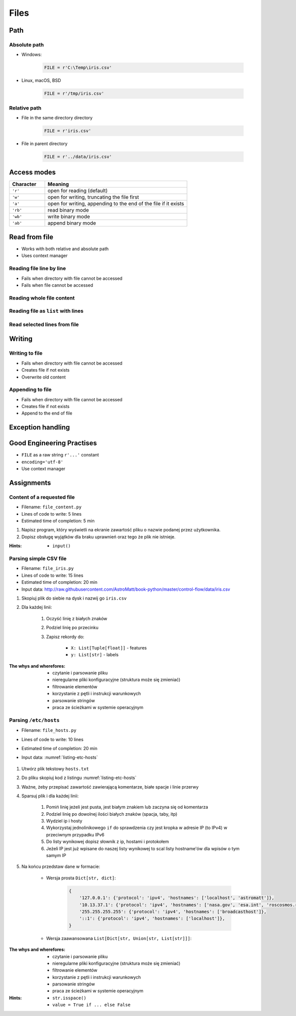 .. _Files:

*****
Files
*****


Path
====

Absolute path
-------------
* Windows:

    .. code-block:: python

        FILE = r'C:\Temp\iris.csv'

* Linux, macOS, BSD

    .. code-block:: python

        FILE = r'/tmp/iris.csv'

Relative path
-------------
* File in the same directory directory

    .. code-block:: python

        FILE = r'iris.csv'

* File in parent directory

    .. code-block:: python

        FILE = r'../data/iris.csv'


Access modes
============
.. csv-table::
    :widths: 20, 80
    :header: "Character", "Meaning"

    "``'r'``", "open for reading (default)"
    "``'w'``", "open for writing, truncating the file first"
    "``'a'``", "open for writing, appending to the end of the file if it exists"
    "``'rb'``", "read binary mode"
    "``'wb'``", "write binary mode"
    "``'ab'``", "append binary mode"


Read from file
==============
* Works with both relative and absolute path
* Uses context manager

Reading file line by line
-------------------------
* Fails when directory with file cannot be accessed
* Fails when file cannot be accessed

.. code-block:: python
    :caption: ``file`` can be iterated line by line

    with open(r'/tmp/iris.csv') as file:
        for line in file:
            print(line)

Reading whole file content
--------------------------
.. code-block:: python
    :caption: Read whole file as a text to ``content`` variable

    with open(r'/tmp/iris.csv') as file:
        content = file.read()

Reading file as ``list`` with lines
-----------------------------------
.. code-block:: python
    :caption: Convert file to list by line

    with open(r'/tmp/iris.csv') as file:
        lines = file.readlines()

Read selected lines from file
-----------------------------
.. code-block:: python
    :caption: Convert file to list by line, select 1-30 lines

    with open(r'/tmp/iris.csv') as file:
        lines = file.readlines()[1:30]

.. code-block:: python
    :caption: Convert file to list by line, select 1-30 lines

    with open(r'/tmp/iris.csv') as file:
        for line in file.readlines()[1:30]:
            print(line)


Writing
=======

Writing to file
---------------
* Fails when directory with file cannot be accessed
* Creates file if not exists
* Overwrite old content

.. code-block:: python
    :caption: Writing to file

    with open(r'/tmp/iris.csv', mode='w') as file:
        file.write('hello')

Appending to file
-----------------
* Fails when directory with file cannot be accessed
* Creates file if not exists
* Append to the end of file

.. code-block:: python
    :caption: Appending to file

    with open(r'/tmp/iris.csv', mode='a') as file:
        file.write('hello')


Exception handling
==================
.. code-block:: python
    :caption: Exception handling while accessing files

    try:
        with open(r'/tmp/iris.csv') as file:
            for line in file:
                print(line)

    except FileNotFoundError:
        print('File does not exist')

    except PermissionError:
        print('Permission denied')


Good Engineering Practises
==========================
* ``FILE`` as a raw string ``r'...'`` constant
* ``encoding='utf-8'``
* Use context manager


Assignments
===========

Content of a requested file
---------------------------
* Filename: ``file_content.py``
* Lines of code to write: 5 lines
* Estimated time of completion: 5 min

#. Napisz program, który wyświetli na ekranie zawartość pliku o nazwie podanej przez użytkownika.
#. Dopisz obsługę wyjątków dla braku uprawnień oraz tego że plik nie istnieje.

:Hints:
    * ``input()``

Parsing simple CSV file
-----------------------
* Filename: ``file_iris.py``
* Lines of code to write: 15 lines
* Estimated time of completion: 20 min
* Input data: http://raw.githubusercontent.com/AstroMatt/book-python/master/control-flow/data/iris.csv

#. Skopiuj plik do siebie na dysk i nazwij go ``iris.csv``
#. Dla każdej linii:

    #. Oczyść linię z białych znaków
    #. Podziel linię po przecinku
    #. Zapisz rekordy do:

        - ``X: List[Tuple[float]]`` - features
        - ``y: List[str]`` - labels

:The whys and wherefores:
    * czytanie i parsowanie pliku
    * nieregularne pliki konfiguracyjne (struktura może się zmieniać)
    * filtrowanie elementów
    * korzystanie z pętli i instrukcji warunkowych
    * parsowanie stringów
    * praca ze ścieżkami w systemie operacyjnym

Parsing ``/etc/hosts``
----------------------
* Filename: ``file_hosts.py``
* Lines of code to write: 10 lines
* Estimated time of completion: 20 min
* Input data: :numref:`listing-etc-hosts`

    .. literalinclude:: data/etc-hosts.txt
        :name: listing-etc-hosts
        :language: text
        :caption: Zawartość pliku ``hosts.txt``

#. Utwórz plik tekstowy ``hosts.txt``
#. Do pliku skopiuj kod z listingu :numref:`listing-etc-hosts`
#. Ważne, żeby przepisać zawartość zawierającą komentarze, białe spacje i linie przerwy
#. Sparsuj plik i dla każdej linii:

    #. Pomiń linię jeżeli jest pusta, jest białym znakiem lub zaczyna się od komentarza
    #. Podziel linię po dowolnej ilości białych znaków (spacja, taby, itp)
    #. Wydziel ip i hosty
    #. Wykorzystaj jednolinikowego ``if`` do sprawdzenia czy jest kropka w adresie IP (to IPv4) w przeciwnym przypadku IPv6
    #. Do listy wynikowej dopisz słownik z ip, hostami i protokołem
    #. Jeżeli IP jest już wpisane do naszej listy wynikowej to scal listy hostname'ów dla wpisów o tym samym IP

#. Na końcu przedstaw dane w formacie:

    * Wersja prosta ``Dict[str, dict]``:

        .. code-block:: python

            {
                '127.0.0.1': {'protocol': 'ipv4', 'hostnames': ['localhost', 'astromatt']},
                '10.13.37.1': {'protocol': 'ipv4', 'hostnames': ['nasa.gov', 'esa.int', 'roscosmos.ru']},
                '255.255.255.255': {'protocol': 'ipv4', 'hostnames': ['broadcasthost']},
                '::1': {'protocol': 'ipv4', 'hostnames': ['localhost']},
            }

    * Wersja zaawansowana ``List[Dict[str, Union[str, List[str]]]``:

        .. code-block:: python
            :caption: ``/etc/hosts`` example

            [
                {'ip': '127.0.0.1', 'protocol': 'ipv4', 'hostnames': ['localhost', 'astromatt']},
                {'ip': '10.13.37.1', 'protocol': 'ipv4', 'hostnames': ['nasa.gov', 'esa.int', 'roscosmos.ru']},
                {'ip': '255.255.255.255', 'protocol': 'ipv4', 'hostnames': ['broadcasthost']},
                {'ip': '::1', 'protocol': 'ipv6', 'hostnames': ['localhost']}
            ]

:The whys and wherefores:
    * czytanie i parsowanie pliku
    * nieregularne pliki konfiguracyjne (struktura może się zmieniać)
    * filtrowanie elementów
    * korzystanie z pętli i instrukcji warunkowych
    * parsowanie stringów
    * praca ze ścieżkami w systemie operacyjnym

:Hints:
    * ``str.isspace()``
    * ``value = True if ... else False``
